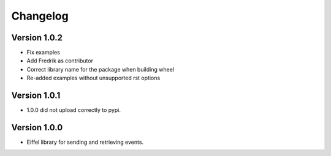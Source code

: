=========
Changelog
=========

Version 1.0.2
-------------

- Fix examples
- Add Fredrik as contributor
- Correct library name for the package when building wheel
- Re-added examples without unsupported rst options

Version 1.0.1
-------------

- 1.0.0 did not upload correctly to pypi.

Version 1.0.0
-------------

- Eiffel library for sending and retrieving events.
